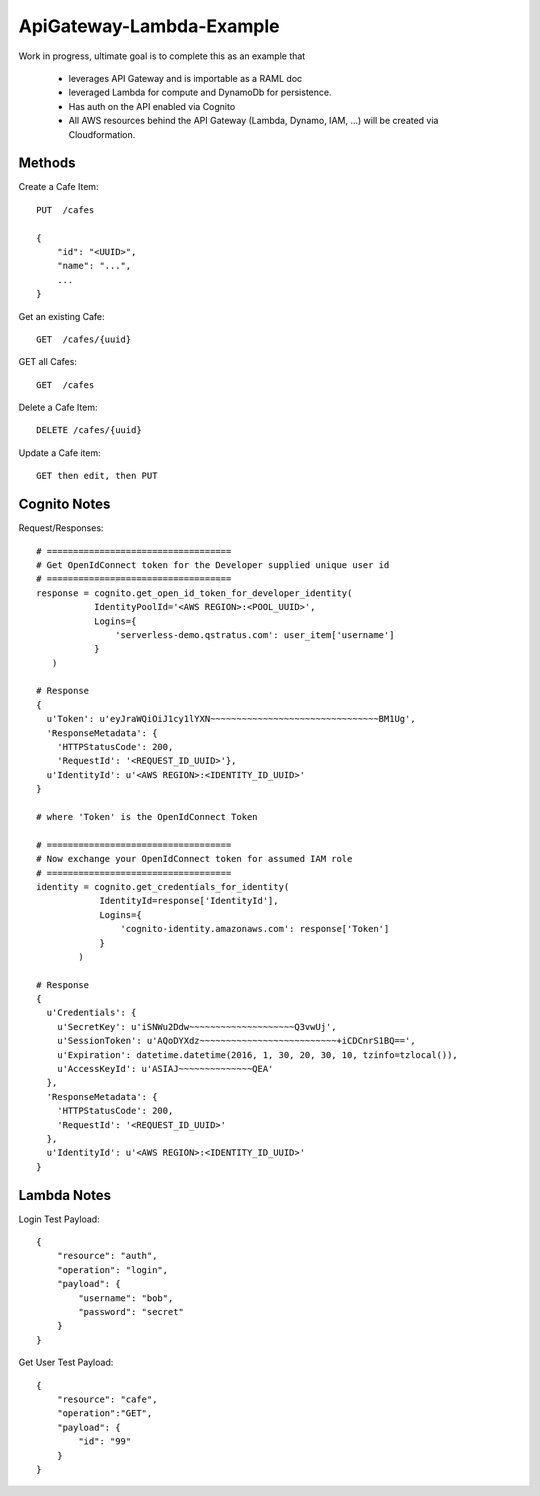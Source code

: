 ApiGateway-Lambda-Example
#########################

Work in progress, ultimate goal is to complete this as an example that

  - leverages API Gateway and is importable as a RAML doc
  - leveraged Lambda for compute and DynamoDb for persistence.
  - Has auth on the API enabled via Cognito
  - All AWS resources behind the API Gateway (Lambda, Dynamo, IAM, ...) will be created via Cloudformation.


Methods
*******

Create a Cafe Item::

    PUT  /cafes

    {
        "id": "<UUID>",
        "name": "...",
        ...
    }

Get an existing Cafe::

    GET  /cafes/{uuid}


GET all Cafes::

    GET  /cafes

Delete a Cafe Item::

    DELETE /cafes/{uuid}

Update a Cafe item::

    GET then edit, then PUT


Cognito Notes
*************

Request/Responses::

     # ===================================
     # Get OpenIdConnect token for the Developer supplied unique user id
     # ===================================
     response = cognito.get_open_id_token_for_developer_identity(
                IdentityPoolId='<AWS REGION>:<POOL_UUID>',
                Logins={
                    'serverless-demo.qstratus.com': user_item['username']
                }
        )

     # Response
     {
       u'Token': u'eyJraWQiOiJ1cy1lYXN~~~~~~~~~~~~~~~~~~~~~~~~~~~~~~~~BM1Ug',
       'ResponseMetadata': {
         'HTTPStatusCode': 200,
         'RequestId': '<REQUEST_ID_UUID>'},
       u'IdentityId': u'<AWS REGION>:<IDENTITY_ID_UUID>'
     }

     # where 'Token' is the OpenIdConnect Token

     # ===================================
     # Now exchange your OpenIdConnect token for assumed IAM role
     # ===================================
     identity = cognito.get_credentials_for_identity(
                 IdentityId=response['IdentityId'],
                 Logins={
                     'cognito-identity.amazonaws.com': response['Token']
                 }
             )

     # Response
     {
       u'Credentials': {
         u'SecretKey': u'iSNWu2Ddw~~~~~~~~~~~~~~~~~~~~Q3vwUj',
         u'SessionToken': u'AQoDYXdz~~~~~~~~~~~~~~~~~~~~~~~~~~+iCDCnrS1BQ==',
         u'Expiration': datetime.datetime(2016, 1, 30, 20, 30, 10, tzinfo=tzlocal()),
         u'AccessKeyId': u'ASIAJ~~~~~~~~~~~~~~QEA'
       },
       'ResponseMetadata': {
         'HTTPStatusCode': 200,
         'RequestId': '<REQUEST_ID_UUID>'
       },
       u'IdentityId': u'<AWS REGION>:<IDENTITY_ID_UUID>'
     }

Lambda Notes
************

Login Test Payload::

    {
        "resource": "auth",
        "operation": "login",
        "payload": {
            "username": "bob",
            "password": "secret"
        }
    }

Get User Test Payload::

    {
        "resource": "cafe",
        "operation":"GET",
        "payload": {
            "id": "99"
        }
    }
